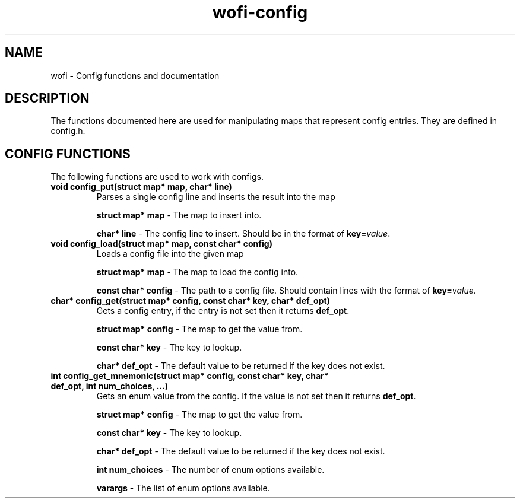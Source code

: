 .TH wofi\-config 3
.SH NAME
wofi \- Config functions and documentation

.SH DESCRIPTION
The functions documented here are used for manipulating maps that represent config entries. They are defined in config.h.

.SH CONFIG FUNCTIONS
The following functions are used to work with configs.

.TP
.B void config_put(struct map* map, char* line)
Parses a single config line and inserts the result into the map

.B struct map* map
\- The map to insert into.

.B char* line
\- The config line to insert. Should be in the format of \fBkey=\fIvalue\fR.

.TP
.B void config_load(struct map* map, const char* config)
Loads a config file into the given map

.B struct map* map
\- The map to load the config into.

.B const char* config
\- The path to a config file. Should contain lines with the format of \fBkey=\fIvalue\fR.

.TP
.B char* config_get(struct map* config, const char* key, char* def_opt)
Gets a config entry, if the entry is not set then it returns \fBdef_opt\fR.

.B struct map* config
\- The map to get the value from.

.B const char* key
\- The key to lookup.

.B char* def_opt
\- The default value to be returned if the key does not exist.

.TP
.B int config_get_mnemonic(struct map* config, const char* key, char* def_opt, int num_choices, ...)
Gets an enum value from the config. If the value is not set then it returns \fBdef_opt\fR.

.B struct map* config
\- The map to get the value from.

.B const char* key
\- The key to lookup.

.B char* def_opt
\- The default value to be returned if the key does not exist.

.B int num_choices
\- The number of enum options available.

.B varargs
\- The list of enum options available.
